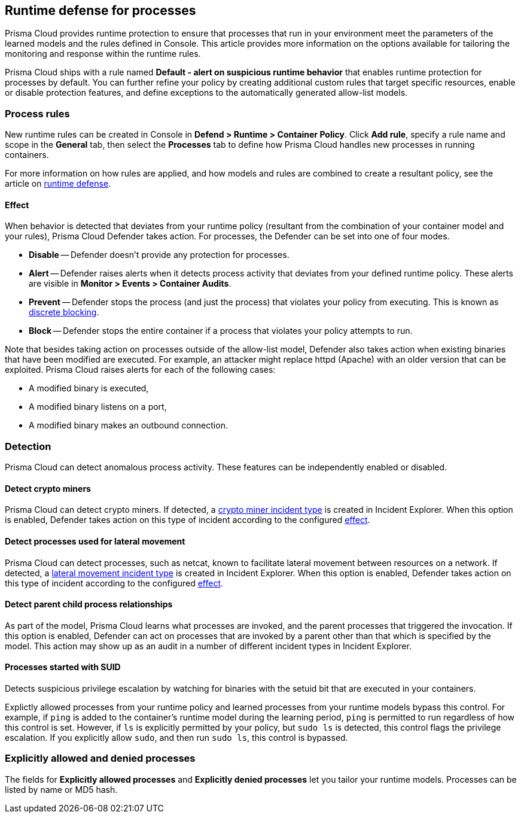 == Runtime defense for processes

Prisma Cloud provides runtime protection to ensure that processes that run in your environment meet the parameters of the learned models and the rules defined in Console.
This article provides more information on the options available for tailoring the monitoring and response within the runtime rules.

Prisma Cloud ships with a rule named *Default - alert on suspicious runtime behavior* that enables runtime protection for processes by default.
You can further refine your policy by creating additional custom rules that target specific resources, enable or disable protection features, and define exceptions to the automatically generated allow-list models.


=== Process rules

New runtime rules can be created in Console in *Defend > Runtime > Container Policy*.
Click *Add rule*, specify a rule name and scope in the *General* tab, then select the *Processes* tab to define how Prisma Cloud handles new processes in running containers.

For more information on how rules are applied, and how models and rules are combined to create a resultant policy, see the article on xref:../runtime_defense/runtime_defense.adoc#rules[runtime defense].


[.section, #_effect]
==== Effect

When behavior is detected that deviates from your runtime policy (resultant from the combination of your container model and your rules), Prisma Cloud Defender takes action.
For processes, the Defender can be set into one of four modes.

* *Disable* -- Defender doesn't provide any protection for processes.

* *Alert* -- Defender raises alerts when it detects process activity that deviates from your defined runtime policy.
These alerts are visible in *Monitor > Events > Container Audits*.

* *Prevent* -- Defender stops the process (and just the process) that violates your policy from executing.
This is known as xref:../runtime_defense/discrete_blocking.adoc#[discrete blocking].

* *Block* -- Defender stops the entire container if a process that violates your policy attempts to run.

// https://github.com/twistlock/twistlock/issues/9380
// https://github.com/twistlock/twistlock/issues/14782
// https://github.com/twistlock/twistlock/wiki/Monitor-binaries-that-do-not-belong-to-the-original-image
// https://github.com/twistlock/twistlock/wiki/Modified-binaries-detection-and-prevention
Note that besides taking action on processes outside of the allow-list model, Defender also takes action when existing binaries that have been modified are executed.
For example, an attacker might replace httpd (Apache) with an older version that can be exploited.
Prisma Cloud raises alerts for each of the following cases:

* A modified binary is executed,
* A modified binary listens on a port,
* A modified binary makes an outbound connection.


=== Detection

Prisma Cloud can detect anomalous process activity.
These features can be independently enabled or disabled.


[.section]
==== Detect crypto miners

Prisma Cloud can detect crypto miners.
If detected, a xref:../runtime_defense/incident_types/crypto_miners.adoc#[crypto miner incident type] is created in Incident Explorer.
When this option is enabled, Defender takes action on this type of incident according to the configured <<_effect,effect>>.


[.section]
==== Detect processes used for lateral movement

Prisma Cloud can detect processes, such as netcat, known to facilitate lateral movement between resources on a network.
If detected, a xref:../runtime_defense/incident_types/lateral_movement.adoc#[lateral movement incident type] is created in Incident Explorer.
When this option is enabled, Defender takes action on this type of incident according to the configured <<_effect,effect>>.


[.section]
==== Detect parent child process relationships

As part of the model, Prisma Cloud learns what processes are invoked, and the parent processes that triggered the invocation.
If this option is enabled, Defender can act on processes that are invoked by a parent other than that which is specified by the model.
This action may show up as an audit in a number of different incident types in Incident Explorer.


[.section]
==== Processes started with SUID

Detects suspicious privilege escalation by watching for binaries with the setuid bit that are executed in your containers.

Explictly allowed processes from your runtime policy and learned processes from your runtime models bypass this control.
For example, if `ping` is added to the container's runtime model during the learning period, `ping` is permitted to run regardless of how this control is set.
However, if `ls` is explicitly permitted by your policy, but `sudo ls` is detected, this control flags the privilege escalation.
If you explicitly allow `sudo`, and then run `sudo ls`, this control is bypassed.


=== Explicitly allowed and denied processes

The fields for *Explicitly allowed processes* and *Explicitly denied processes* let you tailor your runtime models.
Processes can be listed by name or MD5 hash.
